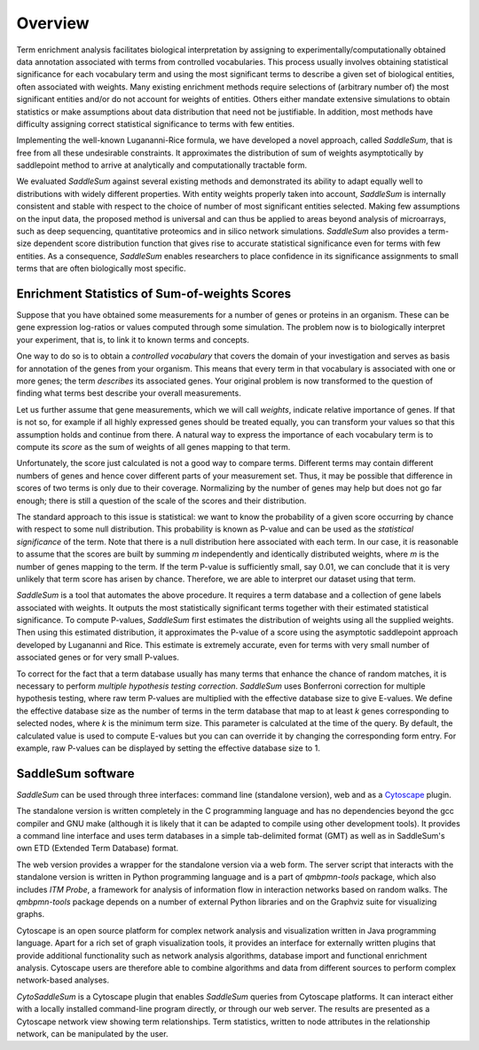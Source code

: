 Overview
========

Term enrichment analysis facilitates biological interpretation by assigning to
experimentally/computationally obtained data annotation associated with terms
from controlled vocabularies. This process usually involves obtaining
statistical significance for each vocabulary term and using the most significant
terms to describe a given set of biological entities, often associated with
weights. Many existing enrichment methods require selections of (arbitrary
number of) the most significant entities and/or do not account for weights of
entities. Others either mandate extensive simulations to obtain statistics or
make assumptions about data distribution that need not be justifiable. In
addition, most methods have difficulty assigning correct statistical
significance to terms with few entities.

Implementing the well-known Lugananni-Rice formula, we have developed a novel
approach, called *SaddleSum*, that is free from all these undesirable
constraints. It approximates the distribution of sum of weights asymptotically
by saddlepoint method to arrive at analytically and computationally tractable
form.

We evaluated *SaddleSum* against several existing methods and demonstrated its
ability to adapt equally well to distributions with widely different
properties. With entity weights properly taken into account, *SaddleSum* is
internally consistent and stable with respect to the choice of number of most
significant entities selected. Making few assumptions on the input data, the
proposed method is universal and can thus be applied to areas beyond analysis of
microarrays, such as deep sequencing, quantitative proteomics and in silico
network simulations. *SaddleSum* also provides a term-size dependent score
distribution function that gives rise to accurate statistical significance even
for terms with few entities. As a consequence, *SaddleSum* enables researchers to
place confidence in its significance assignments to small terms that are often
biologically most specific.


.. _statistics-label:

Enrichment Statistics of Sum-of-weights Scores
----------------------------------------------

Suppose that you have obtained some measurements for a number of genes or
proteins in an organism. These can be gene expression log-ratios or
values computed through some simulation. The problem now is to
biologically interpret your experiment, that is, to link it to known
terms and concepts.

One way to do so is to obtain a *controlled vocabulary* that covers
the domain of your investigation and serves as basis for annotation of
the genes from your organism. This means that every term in that
vocabulary is associated with one or more genes; the term *describes*
its associated genes. Your original problem is now transformed to the
question of finding what terms best describe your overall measurements.

Let us further assume that gene measurements, which we will call *weights*,
indicate relative importance of genes. If that is not so, for example
if all highly expressed genes should be treated equally, you can
transform your values so that this assumption holds and continue from
there. A natural way to express the importance of each vocabulary
term is to compute its *score* as the sum of weights of all genes
mapping to that term.

Unfortunately, the score just calculated is not a good way to compare
terms. Different terms may contain different numbers of genes and
hence cover different parts of your measurement set. Thus, it may be
possible that difference in scores of two terms is only due to their
coverage. Normalizing by the number of genes may help but does not go
far enough; there is still a question of the scale of the scores and
their distribution.

The standard approach to this issue is statistical: we want to know
the probability of a given score occurring by chance with respect to
some null distribution. This probability is known as P-value and can
be used as the *statistical significance* of the term. Note that there
is a null distribution here associated with each term. In our case,
it is reasonable to assume that the scores are built by summing *m*
independently and identically distributed weights, where *m* is the
number of genes mapping to the term. If the term P-value is
sufficiently small, say 0.01, we can conclude that it is very unlikely
that term score has arisen by chance. Therefore, we are able to
interpret our dataset using that term.

*SaddleSum* is a tool that automates the above procedure. It requires
a term database and a collection of gene labels associated with
weights. It outputs the most statistically significant terms together
with their estimated statistical significance. To compute P-values,
*SaddleSum* first estimates the distribution of weights using all the
supplied weights. Then using this estimated distribution, it
approximates the P-value of a score using the asymptotic saddlepoint
approach developed by Lugananni and Rice. This estimate is extremely
accurate, even for terms with very small number of associated genes
or for very small P-values.

To correct for the fact that a term database usually has many terms
that enhance the chance of random matches,
it is necessary to perform *multiple hypothesis testing correction*.
*SaddleSum* uses Bonferroni correction for multiple hypothesis
testing, where raw term P-values are multiplied with the effective
database size to give E-values. We define the effective database size
as the number of terms in the term database that map to at least *k*
genes corresponding to selected nodes, where *k* is the minimum term
size. This parameter is calculated at the time of the query. By
default, the calculated value is used to compute E-values but you can
can override it by changing the corresponding
form entry. For example, raw P-values can be displayed by setting the
effective database size to 1.


SaddleSum software
------------------

*SaddleSum* can be used through three interfaces: command line
(standalone version), web and as a
`Cytoscape <http://www.cytoscape.org/>`_ plugin.

The standalone version is written completely in the C programming language and has
no dependencies beyond the gcc compiler and GNU make (although it is likely that
it can be adapted to compile using other development tools). It provides a
command line interface and uses term databases in a simple tab-delimited format
(GMT) as well as in SaddleSum's own ETD (Extended Term Database) format.

The web version provides a wrapper for the standalone version via a
web form. The server script that interacts with the standalone version
is written in Python programming language and is a part of *qmbpmn-tools*
package, which also includes *ITM Probe*, a framework for analysis of information
flow in interaction networks based on random walks. The *qmbpmn-tools* package
depends on a number of external Python libraries and on the Graphviz suite for
visualizing graphs.

Cytoscape is an open source platform for complex network analysis and
visualization written in Java programming language. Apart for a rich
set of graph visualization tools, it provides an interface for
externally written plugins that provide additional functionality such
as network analysis algorithms, database import and functional
enrichment analysis. Cytoscape users are therefore able to combine
algorithms and data from different sources to perform complex
network-based analyses.

*CytoSaddleSum* is a Cytoscape plugin that enables *SaddleSum* queries
from Cytoscape platforms. It can interact either with a locally
installed command-line program directly, or through our web
server. The results are presented as a Cytoscape network view showing
term relationships. Term statistics, written to node attributes in
the relationship network, can be manipulated by the user.




..
   Local Variables:
   mode: rst
   indent-tabs-mode: nil
   sentence-end-double-space: t
   fill-column: 70
   End:
